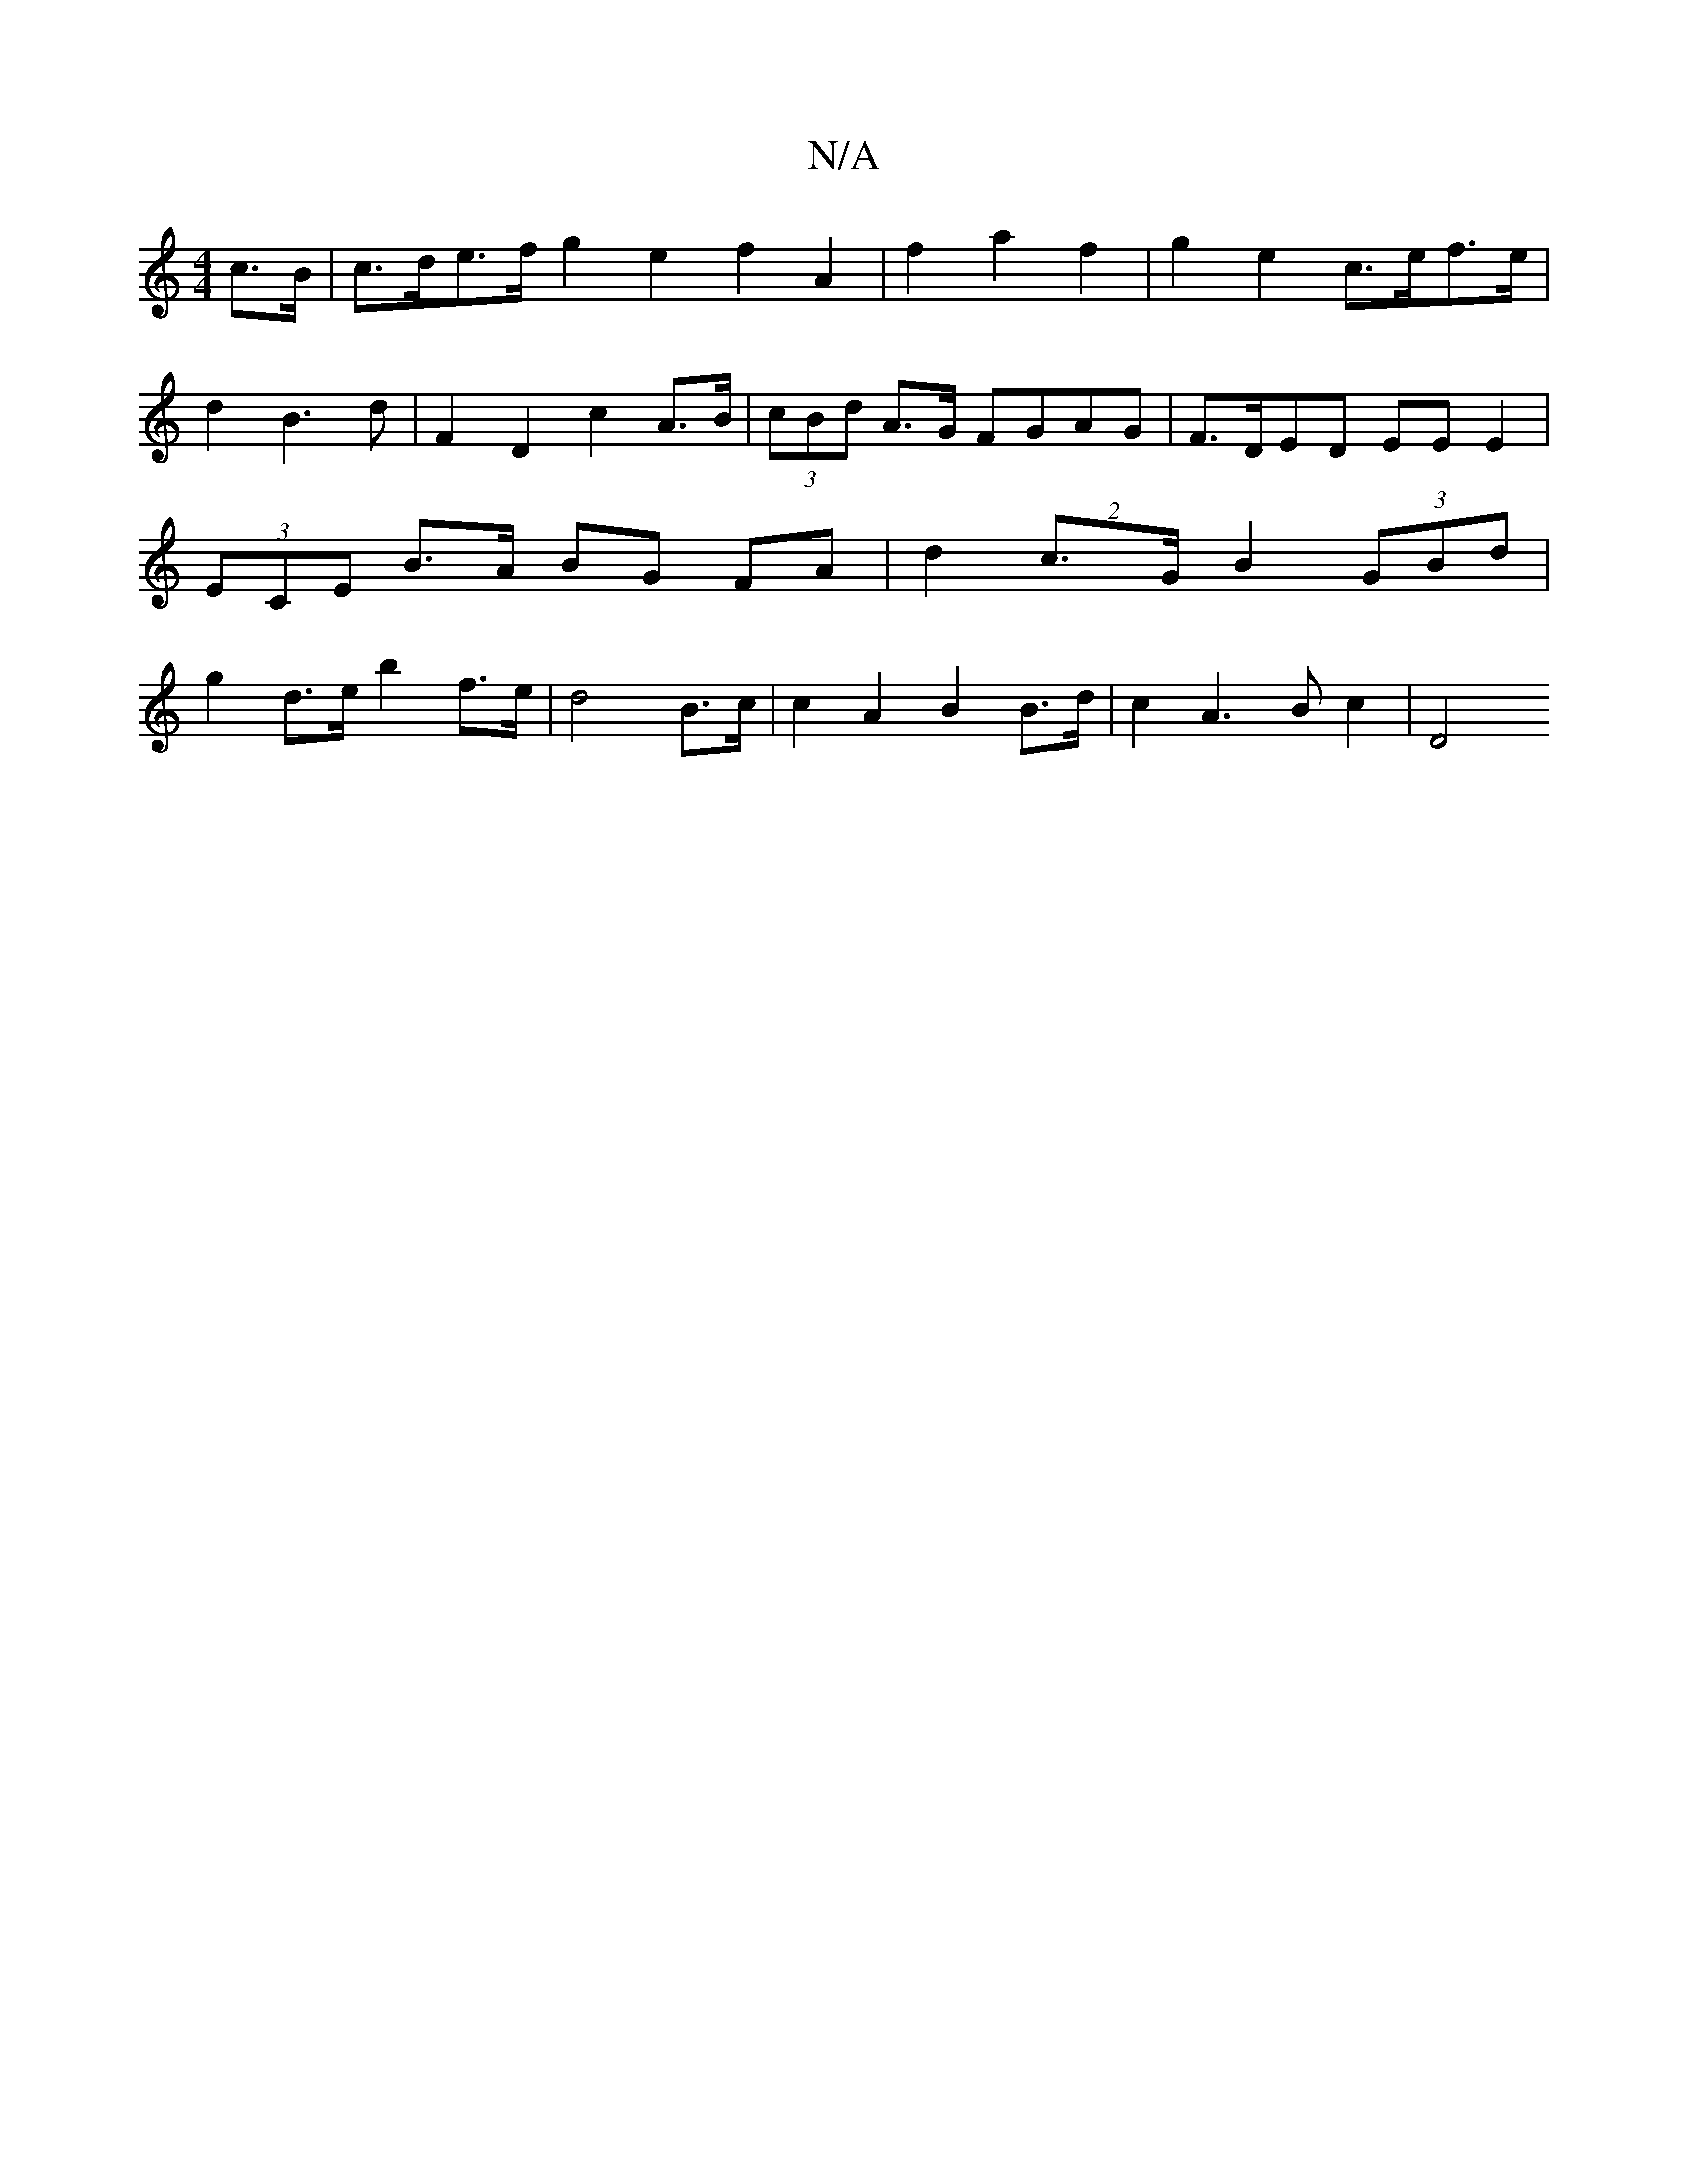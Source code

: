 X:1
T:N/A
M:4/4
R:N/A
K:Cmajor
c>B | c>de>f g2 e2 f2 A2 | f2 a2 f2 | g2 e2 c>ef>e | d2 B3 d | F2 D2 c2 A>B | (3cBd A>G FGAG|F>DED EE E2 | (3ECE B>A BG FA | d2 (2c>G B2 (3GBd | g2 d>e b2 f>e | d4 B>c | c2 A2 B2 B>d | c2A3 B c2 | D4 